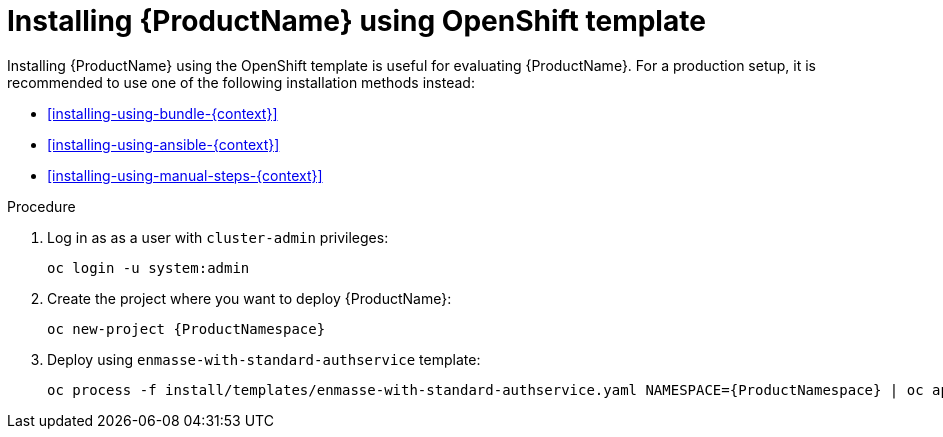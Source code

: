 // Module included in the following assemblies:
//
// assembly-installing-openshift.adoc

[id='installing-using-template-{context}']
= Installing {ProductName} using OpenShift template

Installing {ProductName} using the OpenShift template is useful for evaluating {ProductName}. For a
production setup, it is recommended to use one of the following installation methods instead:

* xref:installing-using-bundle-{context}[]
* xref:installing-using-ansible-{context}[]
* xref:installing-using-manual-steps-{context}[]

.Procedure 

. Log in as as a user with `cluster-admin` privileges:
+
[options="nowrap",subs="attributes"]
----
oc login -u system:admin
----

. Create the project where you want to deploy {ProductName}:
+
[options="nowrap",subs="attributes"]
----
oc new-project {ProductNamespace}
----

. Deploy using `enmasse-with-standard-authservice` template:
+
[options="nowrap",subs="attributes"]
----
oc process -f install/templates/enmasse-with-standard-authservice.yaml NAMESPACE={ProductNamespace} | oc apply -f -
----
